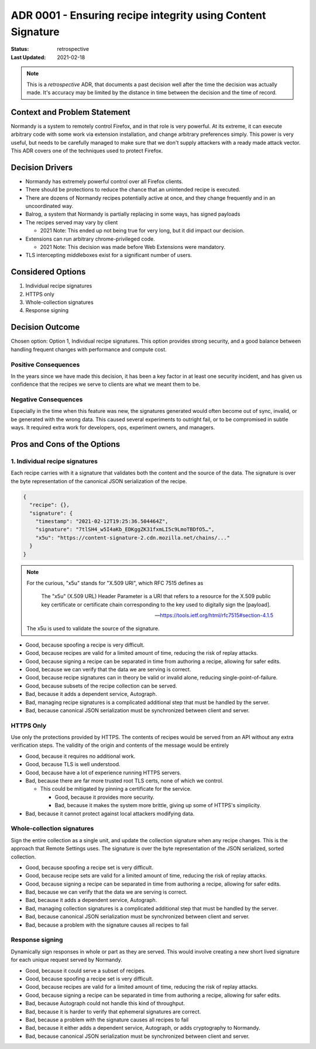 ADR 0001 - Ensuring recipe integrity using Content Signature
============================================================

:Status: retrospective
:Last Updated: 2021-02-18

.. note::

  This is a *retrospective* ADR, that documents a past decision well after
  the time the decision was actually made. It's accuracy may be limited by
  the distance in time between the decision and the time of record.

Context and Problem Statement
-----------------------------

Normandy is a system to remotely control Firefox, and in that role is very
powerful. At its extreme, it can execute arbitrary code with some work via
extension installation, and change arbitrary preferences simply. This power
is very useful, but needs to be carefully managed to make sure that we don't
supply attackers with a ready made attack vector. This ADR covers one of the
techniques used to protect Firefox.

Decision Drivers
----------------

* Normandy has extremely powerful control over all Firefox clients.
* There should be protections to reduce the chance that an unintended recipe is
  executed.
* There are dozens of Normandy recipes potentially active at once, and they
  change frequently and in an uncoordinated way.
* Balrog, a system that Normandy is partially replacing in some ways, has
  signed payloads
* The recipes served may vary by client

  * 2021 Note: This ended up not being true for very long, but it did impact
    our decision.

* Extensions can run arbitrary chrome-privileged code.

  * 2021 Note: This decision was made before Web Extensions were mandatory.

* TLS intercepting middleboxes exist for a significant number of users.

Considered Options
------------------

1. Individual recipe signatures
2. HTTPS only
3. Whole-collection signatures
4. Response signing

Decision Outcome
----------------

Chosen option: Option 1, Individual recipe signatures. This option provides
strong security, and a good balance between handling frequent changes with
performance and compute cost.

Positive Consequences
~~~~~~~~~~~~~~~~~~~~~

In the years since we have made this decision, it has been a key factor in at
least one security incident, and has given us confidence that the recipes we
serve to clients are what we meant them to be.

Negative Consequences
~~~~~~~~~~~~~~~~~~~~~

Especially in the time when this feature was new, the signatures generated
would often become out of sync, invalid, or be generated with the wrong data.
This caused several experiments to outright fail, or to be compromised in
subtle ways. It required extra work for developers, ops, experiment owners,
and managers.

Pros and Cons of the Options
----------------------------

1. Individual recipe signatures
~~~~~~~~~~~~~~~~~~~~~~~~~~~~~~~

Each recipe carries with it a signature that validates both the content and
the source of the data. The signature is over the byte representation of the
canonical JSON serialization of the recipe.

.. code-block:: json

  {
    "recipe": {},
    "signature": {
      "timestamp": "2021-02-12T19:25:36.504464Z",
      "signature": "7tlSH4_w5I4aKb_EDKggZK31fxmLI5c9LmoTBDfO5…",
      "x5u": "https://content-signature-2.cdn.mozilla.net/chains/..."
    }
  }


.. note::

  For the curious, "x5u" stands for "X.509 URI", which RFC 7515 defines as

    The "x5u" (X.509 URL) Header Parameter is a URI that refers to a resource
    for the X.509 public key certificate or certificate chain corresponding to
    the key used to digitally sign the [payload].

    -- https://tools.ietf.org/html/rfc7515#section-4.1.5

  The x5u is used to validate the source of the signature.

* Good, because spoofing a recipe is very difficult.
* Good, because recipes are valid for a limited amount of time, reducing the risk of replay attacks.
* Good, because signing a recipe can be separated in time from authoring a
  recipe, allowing for safer edits.
* Good, because we can verify that the data we are serving is correct.
* Good, because recipe signatures can in theory be valid or invalid alone,
  reducing single-point-of-failure.
* Good, because subsets of the recipe collection can be served.
* Bad, because it adds a dependent service, Autograph.
* Bad, managing recipe signatures is a complicated additional step that must be
  handled by the server.
* Bad, because canonical JSON serialization must be synchronized between client and server.


HTTPS Only
~~~~~~~~~~

Use only the protections provided by HTTPS. The contents of recipes would be
served from an API without any extra verification steps. The validity of the
origin and contents of the message would be entirely

* Good, because it requires no additional work.
* Good, because TLS is well understood.
* Good, because have a lot of experience running HTTPS servers.
* Bad, because there are far more trusted root TLS certs, none of which we control.

  * This could be mitigated by pinning a certificate for the service.

    * Good, because it provides more security.
    * Bad, because it makes the system more brittle, giving up some of HTTPS's simplicity.
* Bad, because it cannot protect against local attackers modifying data.

Whole-collection signatures
~~~~~~~~~~~~~~~~~~~~~~~~~~~

Sign the entire collection as a single unit, and update the collection
signature when any recipe changes. This is the approach that Remote Settings
uses. The signature is over the byte representation of the JSON serialized,
sorted collection.

* Good, because spoofing a recipe set is very difficult.
* Good, because recipe sets are valid for a limited amount of time, reducing
  the risk of replay attacks.
* Good, because signing a recipe can be separated in time from authoring a
  recipe, allowing for safer edits.
* Bad, because we can verify that the data we are serving is correct.
* Bad, because it adds a dependent service, Autograph.
* Bad, managing collection signatures is a complicated additional step that
  must be handled by the server.
* Bad, because canonical JSON serialization must be synchronized between client and server.
* Bad, because a problem with the signature causes all recipes to fail

Response signing
~~~~~~~~~~~~~~~~

Dynamically sign responses in whole or part as they are served. This would
involve creating a new short lived signature for each unique request served
by Normandy.

* Good, because it could serve a subset of recipes.
* Good, because spoofing a recipe set is very difficult.
* Good, because recipes are valid for a limited amount of time, reducing the risk of replay attacks.
* Good, because signing a recipe can be separated in time from authoring a
  recipe, allowing for safer edits.
* Bad, because Autograph could not handle this kind of throughput.
* Bad, because it is harder to verify that ephemeral signatures are correct.
* Bad, because a problem with the signature causes all recipes to fail
* Bad, because it either adds a dependent service, Autograph, or adds cryptography to Normandy.
* Bad, because canonical JSON serialization must be synchronized between client and server.
